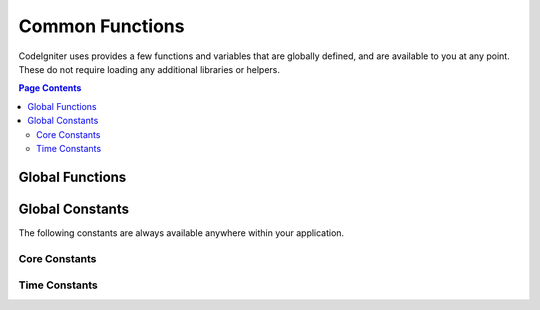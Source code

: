 ################
Common Functions
################

CodeIgniter uses provides a few functions and variables that are globally defined, and are available to you at any point.
These do not require loading any additional libraries or helpers.

.. contents:: Page Contents
	:local:

Global Functions
================

.. php:function:: log_message ($level, $message [, array $context])

	:param   string   $level: The level of severity
	:param   string   $message: The message that is to be logged.
	:param   array    $context: An associative array of tags and their values that should be replaced in $message
	:returns: TRUE if was logged succesfully or FALSE if there was a problem logging it
	:rtype: bool

	Logs a message using the Log Handlers defined in **application/Config/Logger.php**.

	Level can be one of the following values: **emergency**, **alert**, **critical**, **error**, **warning**,
	**notice**, **info**, or **debug**.

	Context can be used to substitute values in the message string. For full details, see the
	:doc:`Logging Information <logging>` page.

.. php:function:: view ($name [, $data [, $options ]])

	:param   string   $name: The name of the file to load
	:param   array    $data: An array of key/value pairs to make available within the view.
	:param   array    $options: An array of options that will be passed to the rendering class.
	:returns: The output from the view.
	:rtype: string

	Grabs the current RenderableInterface-compatible class
	and tells it to render the specified view. Simply provides
	a convenience method that can be used in Controllers,
	libraries, and routed closures.

	The $option array is not used by CodeIgniter, but is provided to facilitate third-party integrations with
	libraries like Twig.

	Example::

		$data = ['user' => $user];

		echo view('user_profile', $data);

	For more details, see the :doc:`Views <views>` page.

.. php:function:: esc ( $data, $context='html' [, $encoding])

	:param   string|array   $data: The information to be escaped.
	:param   string   $context: The escaping context. Default is 'html'.
	:param   string   $encoding: The character encoding of the string.
	:returns: The escaped data.
	:rtype: string

	Escapes data for inclusion in web pages, to help prevent XSS attacks.
	This uses the Zend Escaper library to handle the actual filtering of the data.

	If $data is a string, then it simply escapes and returns it.
	If $data is an array, then it loops over it, escaping each 'value' of the key/value pairs.

	Valid context values: html, js, css, url, attr, raw, null

.. php:function:: is_cli ()

	:returns: TRUE if the script is being executed from the command line or FALSE otherwise.
	:rtype: bool

.. php:function:: route_to ( $method [, ...$params] )

	:param   string   $method: The named route alias, or name of the controller/method to match.
	:param   mixed   $params: One or more parameters to be passed to be matched in the route.

	Generates a relative URI for you based on either a named route alias, or a controller::method
	combination. Will take parameters into effect, if provided.

	For full details, see the :doc:`routing` page.

.. php:function:: service ( $name [, ...$params] )

	:param   string   $name: The name of the service to load
	:param   mixed    $params: One or more parameters to pass to the service method.
	:returns: An instance of the service class specified.
	:rtype: mixed

	Provides easy access to any of the :doc:`Services <../concepts/services>` defined in the system.

	Example::

		$logger = service('logger');
		$renderer = service('renderer', APPPATH.'views/');

.. php:function:: shared_service ( $name [, ...$params] )

	:param   string   $name: The name of the service to load
	:param   mixed    $params: One or more parameters to pass to the service method.
	:returns: An instance of the service class specified.
	:rtype: mixed

	Identical to the **service()** function described above, except that all calls to this
	function will share the same instance of the service, where **service** returns a new
	instance every time.

.. php:function:: remove_invisible_characters($str[, $url_encoded = TRUE])

	:param	string	$str: Input string
		:param	bool	$url_encoded: Whether to remove URL-encoded characters as well
		:returns:	Sanitized string
		:rtype:	string

		This function prevents inserting NULL characters between ASCII
		characters, like Java\\0script.

		Example::

		remove_invisible_characters('Java\\0script');
		// Returns: 'Javascript'

.. php:function:: load_helper( $filename )

	:param   string   $filename: The name of the helper file to load.

	Loads a helper file.

	For full details, see the :doc:`helpers` page.

.. php:function:: get_csrf_token_name ()

	:returns: The name of the current CSRF token.
	:rtype: string

	Returns the name of the current CSRF token.

.. php:function:: get_csrf_hash ()

	:returns: The current value of the CSRF hash.
	:rtype: string

	Returns the current CSRF hash value.

.. php:function:: force_https ( $duration = 31536000 [, $request = null [, $response = null]] )

	:param  int  $duration: The number of seconds browsers should convert links to this resource to HTTPS.
	:param  RequestInterface $request: An instance of the current Request object.
	:param  ResponseInterface $response: An instance of the current Response object.

	Checks to see if the page is currently being accessed via HTTPS. If it is, then
	nothing happens. If it is not, then the user is redirected back to the current URI
	but through HTTPS. Will set the HTTP Strict Transport Security header, which instructs
	modern browsers to automatically modify any HTTP requests to HTTPS requests for the $duration.

.. php:function:: redirect( $uri[, ...$params ] )

	:param  string  $uri: The URI to redirect the user to.
	:param  mixed   $params: one or more additional parameters that can be used with the :meth:`RouteCollection::reverseRoute` method.

	Convenience method that works with the current global ``$request`` and
	``$router`` instances to redirect using named/reverse-routed routes
	to determine the URL to go to. If nothing is found, will treat
	as a traditional redirect and pass the string in, letting
	``$response->redirect()`` determine the correct method and code.

	If more control is needed, you must use ``$response->redirect()`` explicitly.

Global Constants
================

The following constants are always available anywhere within your application.

Core Constants
--------------

.. php:const:: SELF

	The path to the front controller, **index.php**.

.. php:const:: BASEPATH

	The path to the **system** directory.

.. php:const:: FCPATH

	The path to the directory that holds the front controller.

.. php:const:: APPPATH

	The path to the **application** directory.

.. php:const:: WRITEPATH

	The path to the **writable** directory.


Time Constants
--------------

.. php:const:: SECOND

	Equals 1.

.. php:const:: MINUTE

	Equals 60.

.. php:const:: HOUR

	Equals 3600.

.. php:const:: DAY

	Equals 86400.

.. php:const:: WEEK

	Equals 604800.

.. php:const:: MONTH

	Equals 2592000.

.. php:const:: YEAR

	Equals 31536000.

